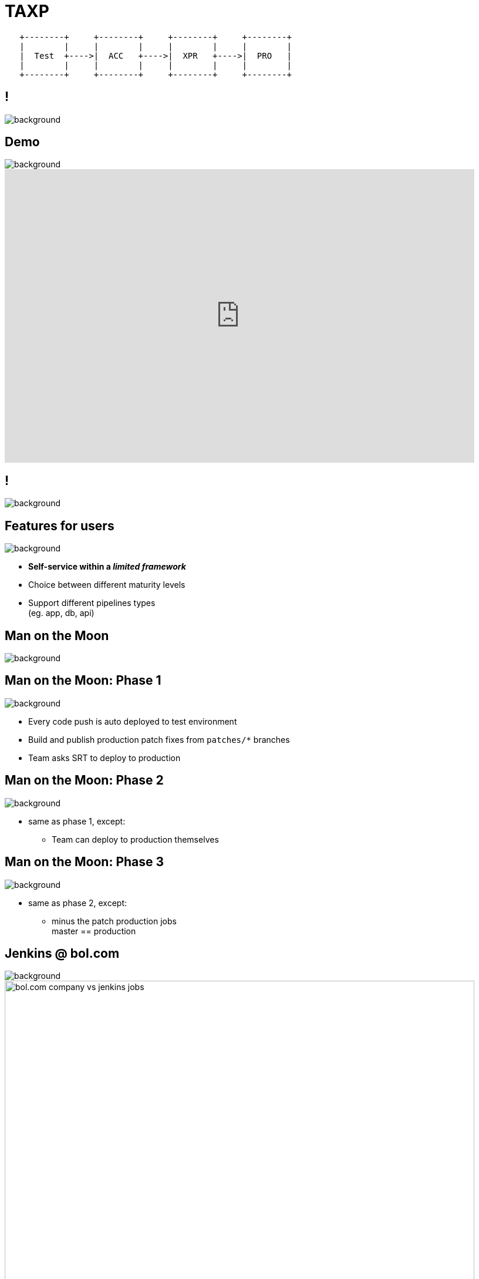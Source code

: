 = TAXP

[ditaa]
----

   +--------+     +--------+     +--------+     +--------+
   |        |     |        |     |        |     |        |
   |  Test  +---->|  ACC   +---->|  XPR   +---->|  PRO   |
   |        |     |        |     |        |     |        |
   +--------+     +--------+     +--------+     +--------+

----

== !

image::jenkins-logo.png[background, size=cover]

== Demo

image::jenkins-logo-blue.png[background, size=cover]

video::5Ttsut5yuRw[youtube, width=800, height=500]

== !

image::evolution_of_jenkins_job_management.jpg[background, size=cover]

== Features for users

image::jenkins-logo-blue.png[background, size=cover]

* **Self-service within a __limited framework__**
* Choice between different maturity levels
* Support different pipelines types +
  (eg. app, db, api)

== Man on the Moon

image::to-the-moon.gif[background, size=cover]

== Man on the Moon: Phase 1

image::to-the-moon-still.gif[background, size=cover]

* Every code push is auto deployed to test environment
* Build and publish production patch fixes from `patches/*` branches
* Team asks SRT to deploy to production

== Man on the Moon: Phase 2

image::to-the-moon-still.gif[background, size=cover]

* same as phase 1, except:
** Team can deploy to production themselves

== Man on the Moon: Phase 3

image::to-the-moon-still.gif[background, size=cover]

* same as phase 2, except:
** minus the patch production jobs +
   master == production

== Jenkins @ bol.com

image::jenkins-logo-blue.png[background, size=cover]

image::bol.com-company-vs-jenkins-jobs.png[width=800]

== Jenkins @ bol.com

image::jenkins-logo-blue.png[background, size=cover]

image::bol.com-jenkins-jobs.png[width=800]

== Jenkins @ bol.com

image::jenkins-logo-blue.png[background, size=cover]

* ~5300 Jenkins jobs
* **1 master:** VM, 6 cores, 47 GB ram +
  800 GB disk used for jobs
* **8 build slaves:** VM, 4 cores, 12 GB ram +
  ~120 GB disk used for builds (per slave)
* **1 build slave:** metal, 24 cores, 64 GB ram +
  ~30 GB disk used for builds
* **159 browser test slaves:** VM, 1 cores, 4GB ram +
  ~20 GB disk used for builds (per slave)

== More info

image::jenkins-logo-blue.png[background, size=cover]

video::8jQm2wqX4xc[youtube, width=800, height=500]

== Users wanted

image::gimme.gif[background, size=cover]

* More freedom
* More autonomy
* Smaller releases
* Releasing more often

== But not everyone was ready

image::stuff-to-learn.gif[background, size=cover]
